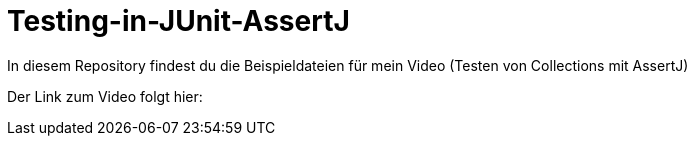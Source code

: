 # Testing-in-JUnit-AssertJ

In diesem Repository findest du die Beispieldateien für mein Video (Testen von Collections mit AssertJ)

Der Link zum Video folgt hier:
